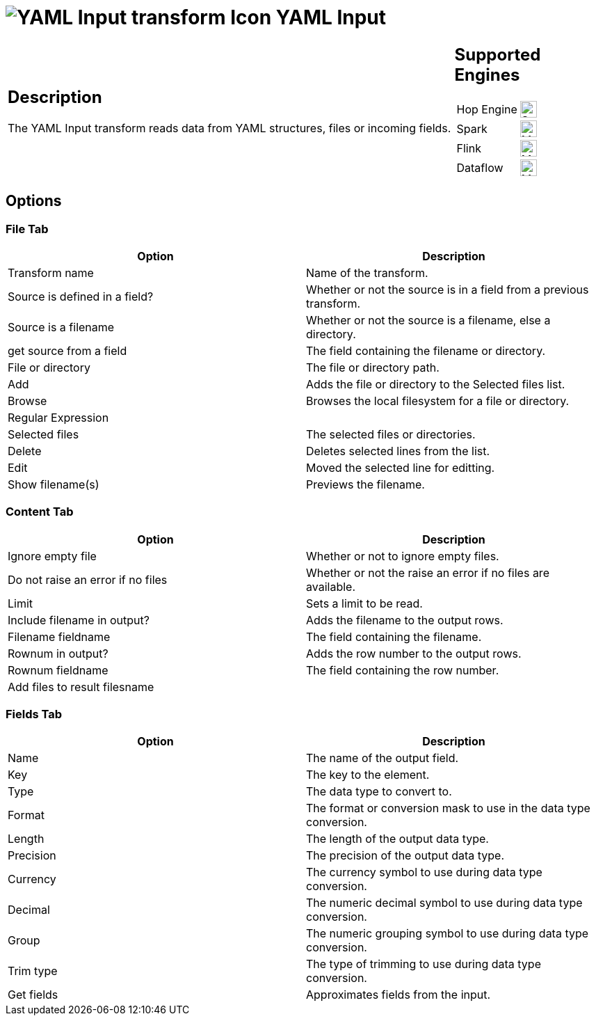 ////
  // Licensed to the Apache Software Foundation (ASF) under one or more
  // contributor license agreements. See the NOTICE file distributed with
  // this work for additional information regarding copyright ownership.
  // The ASF licenses this file to You under the Apache License, Version 2.0
  // (the "License"); you may not use this file except in compliance with
  // the License. You may obtain a copy of the License at
  //
  // http://www.apache.org/licenses/LICENSE-2.0
  //
  // Unless required by applicable law or agreed to in writing, software
  // distributed under the License is distributed on an "AS IS" BASIS,
  // WITHOUT WARRANTIES OR CONDITIONS OF ANY KIND, either express or implied.
  // See the License for the specific language governing permissions and
  // limitations under the License.
////

////
Licensed to the Apache Software Foundation (ASF) under one
or more contributor license agreements.  See the NOTICE file
distributed with this work for additional information
regarding copyright ownership.  The ASF licenses this file
to you under the Apache License, Version 2.0 (the
"License"); you may not use this file except in compliance
with the License.  You may obtain a copy of the License at
  http://www.apache.org/licenses/LICENSE-2.0
Unless required by applicable law or agreed to in writing,
software distributed under the License is distributed on an
"AS IS" BASIS, WITHOUT WARRANTIES OR CONDITIONS OF ANY
KIND, either express or implied.  See the License for the
specific language governing permissions and limitations
under the License.
////
:documentationPath: /pipeline/transforms/
:language: en_US
:description: The YAML Input transform reads data from YAML structures, files or incoming fields.

= image:transforms/icons/yamlinput.svg[YAML Input transform Icon, role="image-doc-icon"] YAML Input

[%noheader,cols="3a,1a", role="table-no-borders" ]
|===
|
== Description

The YAML Input transform reads data from YAML structures, files or incoming fields.

|
== Supported Engines
[%noheader,cols="2,1a",frame=none, role="table-supported-engines"]
!===
!Hop Engine! image:check_mark.svg[Supported, 24]
!Spark! image:question_mark.svg[Maybe Supported, 24]
!Flink! image:question_mark.svg[Maybe Supported, 24]
!Dataflow! image:question_mark.svg[Maybe Supported, 24]
!===
|===

== Options

=== File Tab

[options="header"]
|===
|Option|Description
|Transform name|Name of the transform.
|Source is defined in a field?|Whether or not the source is in a field from a previous transform.
|Source is a filename|Whether or not the source is a filename, else a directory.
|get source from a field|The field containing the filename or directory.
|File or directory|The file or directory path.
|Add|Adds the file or directory to the Selected files list.
|Browse|Browses the local filesystem for a file or directory.
|Regular Expression|
|Selected files|The selected files or directories.
|Delete|Deletes selected lines from the list.
|Edit|Moved the selected line for editting.
|Show filename(s)|Previews the filename.
|===

=== Content Tab

[options="header"]
|===
|Option|Description
|Ignore empty file|Whether or not to ignore empty files.
|Do not raise an error if no files|Whether or not the raise an error if no files are available.
|Limit|Sets a limit to be read.
|Include filename in output?|Adds the filename to the output rows.
|Filename fieldname|The field containing the filename.
|Rownum in output?|Adds the row number to the output rows.
|Rownum fieldname|The field containing the row number.
|Add files to result filesname|
|===

=== Fields Tab

[options="header"]
|===
|Option|Description
|Name|The name of the output field.
|Key|The key to the element.
|Type|The data type to convert to.
|Format|The format or conversion mask to use in the data type conversion.
|Length|The length of the output data type.
|Precision|The precision of the output data type.
|Currency|The currency symbol to use during data type conversion.
|Decimal|The numeric decimal symbol to use during data type conversion.
|Group|The numeric grouping symbol to use during data type conversion.
|Trim type|The type of trimming to use during data type conversion.
|Get fields|Approximates fields from the input.
|===